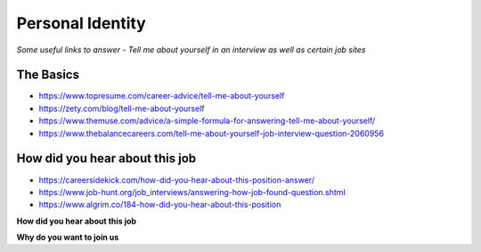 ********************
Personal Identity
********************

*Some useful links to answer - Tell me about yourself in an interview as well as certain job sites*

##########
The Basics
##########
- https://www.topresume.com/career-advice/tell-me-about-yourself

- https://zety.com/blog/tell-me-about-yourself

- https://www.themuse.com/advice/a-simple-formula-for-answering-tell-me-about-yourself/

- https://www.thebalancecareers.com/tell-me-about-yourself-job-interview-question-2060956


########################################
How did you hear about this job
########################################

- https://careersidekick.com/how-did-you-hear-about-this-position-answer/

- https://www.job-hunt.org/job_interviews/answering-how-job-found-question.shtml

- https://www.algrim.co/184-how-did-you-hear-about-this-position


**How did you hear about this job**

.. code-block:: Python
   :linenos:

   I’m actively job searching right now and I found your job posting on <platform-like-linkedin-stackoverflow-job-boards> while searching for <exact-role> positions. I reviewed the job description on <platform-like-linkedin-stackoverflow-job-boards> as well as your job website before applying and it seemed like a great potential fit so I wanted to apply and learn more about the opportunity to see if it’s a good match.
   
   
**Why do you want to join us**

.. code-block:: Python
   :linenos:
   
   Not only are you a pioneer in the <industry> with strong financials and a great business model, but I've also seen on your Facebook page that users of your platform are hugely enthusiastic. 

   Therefore, I'd would love an opportunity to use my experience in helping <organization> grow onto an even bigger user-base by leveraging my expertise to scale your infrastructure while simultaneously keeping it reliable at all times. 

   Since you are out to disrupt the global scenario with your unique approach to deliver <based content>, I believe our mutual association would truly be symbiotic.
